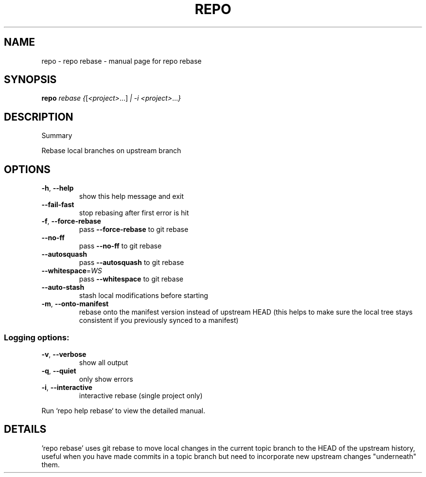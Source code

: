 .\" DO NOT MODIFY THIS FILE!  It was generated by help2man.
.TH REPO "1" "November 2021" "repo rebase" "Repo Manual"
.SH NAME
repo \- repo rebase - manual page for repo rebase
.SH SYNOPSIS
.B repo
\fI\,rebase {\/\fR[\fI\,<project>\/\fR...] \fI\,| -i <project>\/\fR...\fI\,}\/\fR
.SH DESCRIPTION
Summary
.PP
Rebase local branches on upstream branch
.SH OPTIONS
.TP
\fB\-h\fR, \fB\-\-help\fR
show this help message and exit
.TP
\fB\-\-fail\-fast\fR
stop rebasing after first error is hit
.TP
\fB\-f\fR, \fB\-\-force\-rebase\fR
pass \fB\-\-force\-rebase\fR to git rebase
.TP
\fB\-\-no\-ff\fR
pass \fB\-\-no\-ff\fR to git rebase
.TP
\fB\-\-autosquash\fR
pass \fB\-\-autosquash\fR to git rebase
.TP
\fB\-\-whitespace\fR=\fI\,WS\/\fR
pass \fB\-\-whitespace\fR to git rebase
.TP
\fB\-\-auto\-stash\fR
stash local modifications before starting
.TP
\fB\-m\fR, \fB\-\-onto\-manifest\fR
rebase onto the manifest version instead of upstream
HEAD (this helps to make sure the local tree stays
consistent if you previously synced to a manifest)
.SS Logging options:
.TP
\fB\-v\fR, \fB\-\-verbose\fR
show all output
.TP
\fB\-q\fR, \fB\-\-quiet\fR
only show errors
.TP
\fB\-i\fR, \fB\-\-interactive\fR
interactive rebase (single project only)
.PP
Run `repo help rebase` to view the detailed manual.
.SH DETAILS
.PP
\&'repo rebase' uses git rebase to move local changes in the current topic branch
to the HEAD of the upstream history, useful when you have made commits in a
topic branch but need to incorporate new upstream changes "underneath" them.
